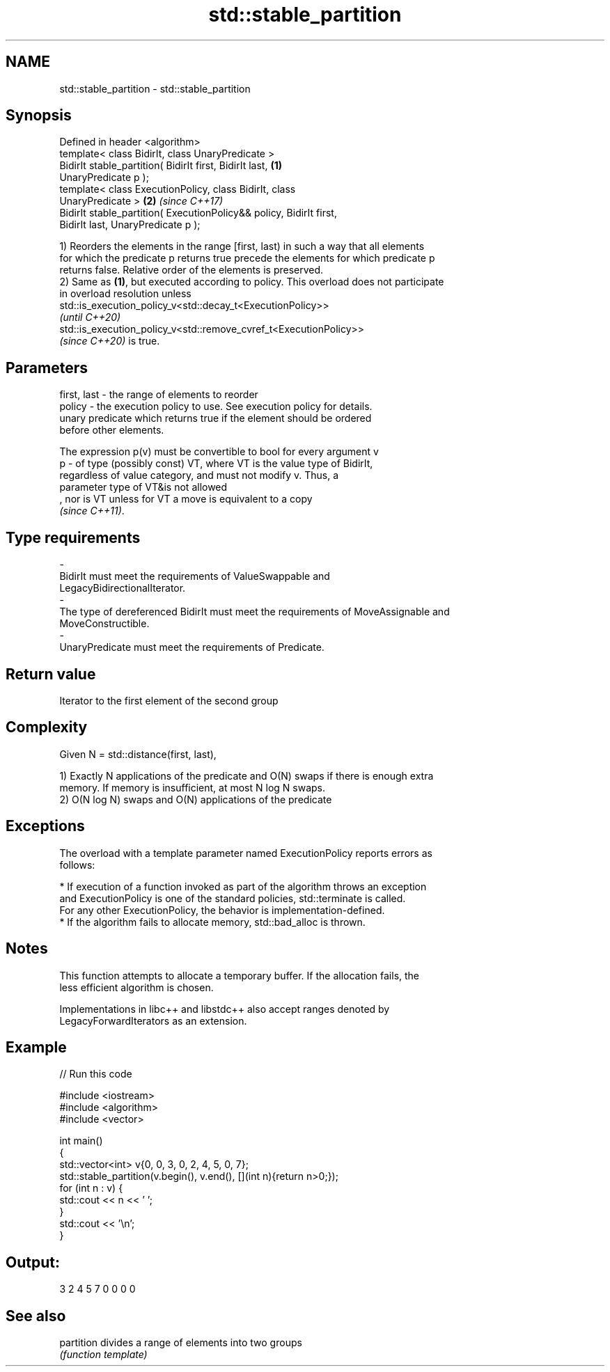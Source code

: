.TH std::stable_partition 3 "2021.11.17" "http://cppreference.com" "C++ Standard Libary"
.SH NAME
std::stable_partition \- std::stable_partition

.SH Synopsis
   Defined in header <algorithm>
   template< class BidirIt, class UnaryPredicate >
   BidirIt stable_partition( BidirIt first, BidirIt last,             \fB(1)\fP
   UnaryPredicate p );
   template< class ExecutionPolicy, class BidirIt, class
   UnaryPredicate >                                                   \fB(2)\fP \fI(since C++17)\fP
   BidirIt stable_partition( ExecutionPolicy&& policy, BidirIt first,
   BidirIt last, UnaryPredicate p );

   1) Reorders the elements in the range [first, last) in such a way that all elements
   for which the predicate p returns true precede the elements for which predicate p
   returns false. Relative order of the elements is preserved.
   2) Same as \fB(1)\fP, but executed according to policy. This overload does not participate
   in overload resolution unless
   std::is_execution_policy_v<std::decay_t<ExecutionPolicy>>
   \fI(until C++20)\fP
   std::is_execution_policy_v<std::remove_cvref_t<ExecutionPolicy>>
   \fI(since C++20)\fP is true.

.SH Parameters

   first, last -  the range of elements to reorder
   policy      -  the execution policy to use. See execution policy for details.
                  unary predicate which returns true if the element should be ordered
                  before other elements.

                  The expression p(v) must be convertible to bool for every argument v
   p           -  of type (possibly const) VT, where VT is the value type of BidirIt,
                  regardless of value category, and must not modify v. Thus, a
                  parameter type of VT&is not allowed
                  , nor is VT unless for VT a move is equivalent to a copy
                  \fI(since C++11)\fP.
.SH Type requirements
   -
   BidirIt must meet the requirements of ValueSwappable and
   LegacyBidirectionalIterator.
   -
   The type of dereferenced BidirIt must meet the requirements of MoveAssignable and
   MoveConstructible.
   -
   UnaryPredicate must meet the requirements of Predicate.

.SH Return value

   Iterator to the first element of the second group

.SH Complexity

   Given N = std::distance(first, last),

   1) Exactly N applications of the predicate and O(N) swaps if there is enough extra
   memory. If memory is insufficient, at most N log N swaps.
   2) O(N log N) swaps and O(N) applications of the predicate

.SH Exceptions

   The overload with a template parameter named ExecutionPolicy reports errors as
   follows:

     * If execution of a function invoked as part of the algorithm throws an exception
       and ExecutionPolicy is one of the standard policies, std::terminate is called.
       For any other ExecutionPolicy, the behavior is implementation-defined.
     * If the algorithm fails to allocate memory, std::bad_alloc is thrown.

.SH Notes

   This function attempts to allocate a temporary buffer. If the allocation fails, the
   less efficient algorithm is chosen.

   Implementations in libc++ and libstdc++ also accept ranges denoted by
   LegacyForwardIterators as an extension.

.SH Example


// Run this code

 #include <iostream>
 #include <algorithm>
 #include <vector>

 int main()
 {
     std::vector<int> v{0, 0, 3, 0, 2, 4, 5, 0, 7};
     std::stable_partition(v.begin(), v.end(), [](int n){return n>0;});
     for (int n : v) {
         std::cout << n << ' ';
     }
     std::cout << '\\n';
 }

.SH Output:

 3 2 4 5 7 0 0 0 0

.SH See also

   partition divides a range of elements into two groups
             \fI(function template)\fP
